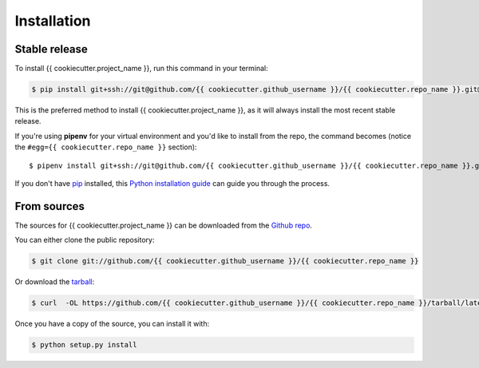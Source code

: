.. highlight:: shell

.. _installation:

============
Installation
============


Stable release
--------------

To install {{ cookiecutter.project_name }}, run this command in your terminal:

.. code-block:: console

    $ pip install git+ssh://git@github.com/{{ cookiecutter.github_username }}/{{ cookiecutter.repo_name }}.git@latest

This is the preferred method to install {{ cookiecutter.project_name }}, as it will always install the most recent stable release.

If you're using **pipenv** for your virtual environment and you'd like to install from the repo, the command becomes (notice the ``#egg={{ cookiecutter.repo_name }}`` section)::

    $ pipenv install git+ssh://git@github.com/{{ cookiecutter.github_username }}/{{ cookiecutter.repo_name }}.git@latest#egg={{ cookiecutter.repo_name }}


If you don't have `pip`_ installed, this `Python installation guide`_ can guide
you through the process.

.. _pip: https://pip.pypa.io
.. _Python installation guide: http://docs.python-guide.org/en/latest/starting/installation/


From sources
------------

The sources for {{ cookiecutter.project_name }} can be downloaded from the `Github repo`_.

You can either clone the public repository:

.. code-block:: console

    $ git clone git://github.com/{{ cookiecutter.github_username }}/{{ cookiecutter.repo_name }}

Or download the `tarball`_:

.. code-block:: console

    $ curl  -OL https://github.com/{{ cookiecutter.github_username }}/{{ cookiecutter.repo_name }}/tarball/latest

Once you have a copy of the source, you can install it with:

.. code-block:: console

    $ python setup.py install


.. _Github repo: https://github.com/{{ cookiecutter.github_username }}/{{ cookiecutter.repo_name }}
.. _tarball: https://github.com/{{ cookiecutter.github_username }}/{{ cookiecutter.repo_name }}/tarball/latest
